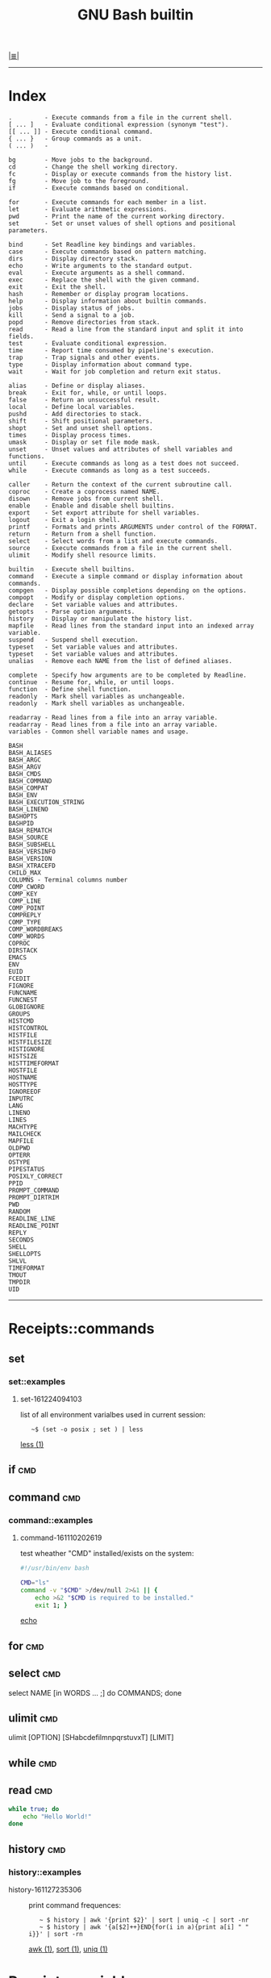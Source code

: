 # File           : cix-gnu-bash-builtin.org
# Created        : <2015-11-07 Mon 00:07:40 GMT>
# Last Modified  : <2016-12-24 Sat 10:27:39 GMT> sharlatan
# Author         : sharlatan
# Maintainer(s)  :
# Short          :

#+OPTIONS: num:nil

[[../README.org::*Index][|≣|]]
#+TITLE: GNU Bash builtin

-----
* Index

#+BEGIN_EXAMPLE
    .         - Execute commands from a file in the current shell.
    [ ... ]   - Evaluate conditional expression (synonym "test").
    [[ ... ]] - Execute conditional command.
    { ... }   - Group commands as a unit.
    ( ... )   -

    bg        - Move jobs to the background.
    cd        - Change the shell working directory.
    fc        - Display or execute commands from the history list.
    fg        - Move job to the foreground.
    if        - Execute commands based on conditional.

    for       - Execute commands for each member in a list.
    let       - Evaluate arithmetic expressions.
    pwd       - Print the name of the current working directory.
    set       - Set or unset values of shell options and positional parameters.

    bind      - Set Readline key bindings and variables.
    case      - Execute commands based on pattern matching.
    dirs      - Display directory stack.
    echo      - Write arguments to the standard output.
    eval      - Execute arguments as a shell command.
    exec      - Replace the shell with the given command.
    exit      - Exit the shell.
    hash      - Remember or display program locations.
    help      - Display information about builtin commands.
    jobs      - Display status of jobs.
    kill      - Send a signal to a job.
    popd      - Remove directories from stack.
    read      - Read a line from the standard input and split it into fields.
    test      - Evaluate conditional expression.
    time      - Report time consumed by pipeline's execution.
    trap      - Trap signals and other events.
    type      - Display information about command type.
    wait      - Wait for job completion and return exit status.

    alias     - Define or display aliases.
    break     - Exit for, while, or until loops.
    false     - Return an unsuccessful result.
    local     - Define local variables.
    pushd     - Add directories to stack.
    shift     - Shift positional parameters.
    shopt     - Set and unset shell options.
    times     - Display process times.
    umask     - Display or set file mode mask.
    unset     - Unset values and attributes of shell variables and functions.
    until     - Execute commands as long as a test does not succeed.
    while     - Execute commands as long as a test succeeds.

    caller    - Return the context of the current subroutine call.
    coproc    - Create a coprocess named NAME.
    disown    - Remove jobs from current shell.
    enable    - Enable and disable shell builtins.
    export    - Set export attribute for shell variables.
    logout    - Exit a login shell.
    printf    - Formats and prints ARGUMENTS under control of the FORMAT.
    return    - Return from a shell function.
    select    - Select words from a list and execute commands.
    source    - Execute commands from a file in the current shell.
    ulimit    - Modify shell resource limits.

    builtin   - Execute shell builtins.
    command   - Execute a simple command or display information about commands.
    compgen   - Display possible completions depending on the options.
    compopt   - Modify or display completion options.
    declare   - Set variable values and attributes.
    getopts   - Parse option arguments.
    history   - Display or manipulate the history list.
    mapfile   - Read lines from the standard input into an indexed array variable.
    suspend   - Suspend shell execution.
    typeset   - Set variable values and attributes.
    typeset   - Set variable values and attributes.
    unalias   - Remove each NAME from the list of defined aliases.

    complete  - Specify how arguments are to be completed by Readline.
    continue  - Resume for, while, or until loops.
    function  - Define shell function.
    readonly  - Mark shell variables as unchangeable.
    readonly  - Mark shell variables as unchangeable.

    readarray - Read lines from a file into an array variable.
    readarray - Read lines from a file into an array variable.
    variables - Common shell variable names and usage.
#+END_EXAMPLE


#+BEGIN_EXAMPLE
    BASH
    BASH_ALIASES
    BASH_ARGC
    BASH_ARGV
    BASH_CMDS
    BASH_COMMAND
    BASH_COMPAT
    BASH_ENV
    BASH_EXECUTION_STRING
    BASH_LINENO
    BASHOPTS
    BASHPID
    BASH_REMATCH
    BASH_SOURCE
    BASH_SUBSHELL
    BASH_VERSINFO
    BASH_VERSION
    BASH_XTRACEFD
    CHILD_MAX
    COLUMNS - Terminal columns number
    COMP_CWORD
    COMP_KEY
    COMP_LINE
    COMP_POINT
    COMPREPLY
    COMP_TYPE
    COMP_WORDBREAKS
    COMP_WORDS
    COPROC
    DIRSTACK
    EMACS
    ENV
    EUID
    FCEDIT
    FIGNORE
    FUNCNAME
    FUNCNEST
    GLOBIGNORE
    GROUPS
    HISTCMD
    HISTCONTROL
    HISTFILE
    HISTFILESIZE
    HISTIGNORE
    HISTSIZE
    HISTTIMEFORMAT
    HOSTFILE
    HOSTNAME
    HOSTTYPE
    IGNOREEOF
    INPUTRC
    LANG
    LINENO
    LINES
    MACHTYPE
    MAILCHECK
    MAPFILE
    OLDPWD
    OPTERR
    OSTYPE
    PIPESTATUS
    POSIXLY_CORRECT
    PPID
    PROMPT_COMMAND
    PROMPT_DIRTRIM
    PWD
    RANDOM
    READLINE_LINE
    READLINE_POINT
    REPLY
    SECONDS
    SHELL
    SHELLOPTS
    SHLVL
    TIMEFORMAT
    TMOUT
    TMPDIR
    UID
#+END_EXAMPLE
-----

* Receipts::commands
** set
*** set::examples
**** set-161224094103
list of all environment varialbes used in current session:
:    ~$ (set -o posix ; set ) | less
[[file::*less][less (1)]]

** if                                                                           :cmd:
** command                                                                      :cmd:
*** command::examples
**** command-161110202619
test wheather "CMD" installed/exists on the system:
#+BEGIN_SRC sh
  #!/usr/bin/env bash

  CMD="ls"
  command -v "$CMD" >/dev/null 2>&1 || {
      echo >&2 "$CMD is required to be installed."
      exit 1; }
#+END_SRC
[[file:./cix-gnu-core-utilities.org::*echo][echo]]
#+RESULTS:

** for                                                                          :cmd:
** select                                                                       :cmd:
select NAME [in WORDS ... ;] do COMMANDS; done

** ulimit                                                                       :cmd:
ulimit [OPTION] [SHabcdefilmnpqrstuvxT] [LIMIT]

** while                                                                        :cmd:
** read                                                                         :cmd:
#+BEGIN_SRC sh
  while true; do
      echo "Hello World!"
  done
#+END_SRC
** history                                                                      :cmd:
*** history::examples
- history-161127235306 :: print command frequences:
  :    ~ $ history | awk '{print $2}' | sort | uniq -c | sort -nr
  :    ~ $ history | awk '{a[$2]++}END{for(i in a){print a[i] " " i}}' | sort -rn
  [[file:./cix-gawk.org::*awk][awk (1)]], [[file:./cix-gnu-core-utilities.org::*sort][sort (1)]], [[file:./cix-gnu-core-utilities.org::*uniq][uniq (1)]]
* Receipts::variables
** FUNCNAME                                                                     :var:

Its a global internal variable maintained by any linux shell.  Its of type array
and consists the name  of the current function from where we  are trying to read
its value.  FUNCNAME  is the current function name and  FUNCNAME is the previous
function name and so  on ... Its a stack-trace of functions  executed by a shell
script.   Value of  FUNCNAME  gets cleared  every-time we  execute  a new  shell
script.

* Referance
** Links
- Bash Variables
  https://www.gnu.org/software/bash/manual/html_node/Bash-Variables.html
- Bash Guide
  http://mywiki.wooledge.org/BashGuide
- Index of Shell Builtin Commands
  https://www.gnu.org/software/bash/manual/html_node/Builtin-Index.html#Builtin-Index
- Environment Variables
  http://pubs.opengroup.org/onlinepubs/9699919799/basedefs/V1_chap08.html#tag_08
- Bash oneliners
  http://www.bashoneliners.com/
** Hubs
- https://github.com/awesome-lists/awesome-bash
